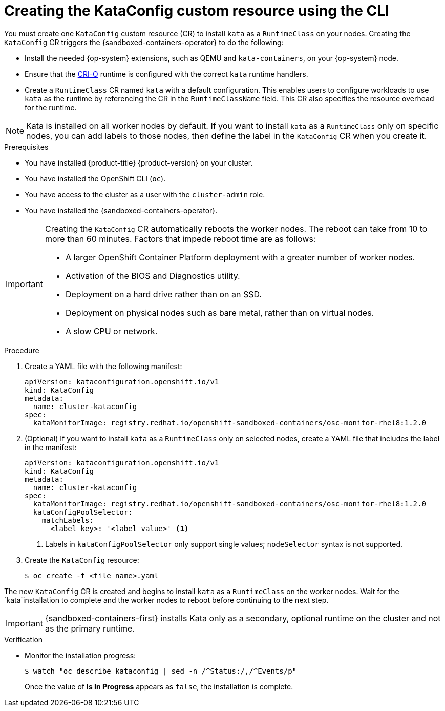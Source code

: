 //Module included in the following assemblies:
//
// * sandboxed_containers/deploying_sandboxed_containers.adoc

:_content-type: PROCEDURE
[id="sandboxed-containers-create-kataconfig-rsource-cli_{context}"]
= Creating the KataConfig custom resource using the CLI

You must create one `KataConfig` custom resource (CR) to install `kata` as a `RuntimeClass` on your nodes. Creating the `KataConfig` CR triggers the {sandboxed-containers-operator} to do the following:

* Install the needed {op-system} extensions, such as QEMU and `kata-containers`, on your {op-system} node.
* Ensure that the link:https://github.com/cri-o/cri-o[CRI-O] runtime is configured with the correct `kata` runtime handlers.
* Create a `RuntimeClass` CR named `kata` with a default configuration. This enables users to configure workloads to use `kata` as the runtime by referencing the CR in the `RuntimeClassName` field. This CR also specifies the resource overhead for the runtime.

[NOTE]
====
Kata is installed on all worker nodes by default. If you want to install `kata` as a `RuntimeClass` only on specific nodes, you can add labels to those nodes, then define the label in the `KataConfig` CR when you create it.
====

.Prerequisites

* You have installed {product-title} {product-version} on your cluster.
* You have installed the OpenShift CLI (`oc`).
* You have access to the cluster as a user with the `cluster-admin` role.
* You have installed the {sandboxed-containers-operator}.

[IMPORTANT]
====
Creating the `KataConfig` CR automatically reboots the worker nodes. The reboot can take from 10 to more than 60 minutes. Factors that impede reboot time are as follows:

* A larger OpenShift Container Platform deployment with a greater number of worker nodes.
* Activation of the BIOS and Diagnostics utility.
* Deployment on a hard drive rather than on an SSD.
* Deployment on physical nodes such as bare metal, rather than on virtual nodes.
* A slow CPU or network.
====

.Procedure

. Create a YAML file with the following manifest:
+
[source,yaml]
----
apiVersion: kataconfiguration.openshift.io/v1
kind: KataConfig
metadata:
  name: cluster-kataconfig
spec:
  kataMonitorImage: registry.redhat.io/openshift-sandboxed-containers/osc-monitor-rhel8:1.2.0
----

. (Optional) If you want to install `kata` as a `RuntimeClass` only on selected nodes, create a YAML file that includes the label in the manifest:
+
[source,yaml]
----
apiVersion: kataconfiguration.openshift.io/v1
kind: KataConfig
metadata:
  name: cluster-kataconfig
spec:
  kataMonitorImage: registry.redhat.io/openshift-sandboxed-containers/osc-monitor-rhel8:1.2.0
  kataConfigPoolSelector:
    matchLabels:
      <label_key>: '<label_value>' <1>
----
<1> Labels in `kataConfigPoolSelector` only support single values; `nodeSelector` syntax is not supported.

. Create the `KataConfig` resource:
+
[source,terminal]
----
$ oc create -f <file name>.yaml
----

The new `KataConfig` CR is created and begins to install `kata` as a `RuntimeClass` on the worker nodes. Wait for the `kata`installation to complete and the worker nodes to reboot before continuing to the next step.

[IMPORTANT]
====
{sandboxed-containers-first} installs Kata only as a secondary, optional runtime on the cluster and not as the primary runtime.
====

.Verification

* Monitor the installation progress:
+
[source,terminal]
----
$ watch "oc describe kataconfig | sed -n /^Status:/,/^Events/p"
----

+
Once the value of *Is In Progress* appears as `false`, the installation is complete.

// If your Kata runtime installation is not successful, see Troubleshooting {sandboxed-containers-first}.
//TODO: add xref to the Troubleshooting Section
